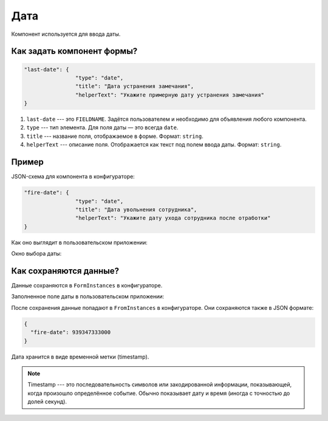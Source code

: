 Дата
====

Компонент используется для ввода даты.

Как задать компонент формы?
---------------------------

..  code-block:: json

    "last-date": {
                    "type": "date",
                    "title": "Дата устранения замечания",
                    "helperText": "Укажите примерную дату устранения замечания"
    }

#.  ``last-date`` --- это ``FIELDNAME``. Задётся пользователем и необходимо для объявления любого компонента.
#.  ``type`` --- тип элемента. Для поля даты — это всегда ``date``.
#.  ``title`` --- название поля, отображаемое в форме. Формат: ``string``.
#.  ``helperText`` --- описание поля. Отображается как текст под полем ввода даты. Формат: ``string``.

Пример
------

JSON-схема для компонента в конфигураторе:

..  code-block:: json

    "fire-date": {
                    "type": "date",
                    "title": "Дата увольнения сотрудника",
                    "helperText": "Укажите дату ухода сотрудника после отработки"
    }

Как оно выглядит в пользовательском приложении:

..  image:: images/date-screen-1.png
    :alt: Пример компонента
    :align: center

Окно выбора даты:

..  image:: images/date-screen-2.png
    :alt: Пример компонента 
    :align: center

Как сохраняются данные?
-----------------------

Данные сохраняются в ``FormInstances`` в конфигураторе.

Заполненное поле даты в пользовательском приложении:

..  image:: images/date-screen-3.png
    :alt: Пример компонента 
    :align: center

После сохранения данные попадают в ``FromInstances`` в конфигураторе. Они сохраняются также в JSON формате:

..  code-block:: json

    {
      "fire-date": 939347333000
    }

Дата хранится в виде временной метки (timestamp).

..  note::
    Timestamp --- это последовательность символов или закодированной информации, показывающей, когда произошло определённое событие.
    Обычно показывает дату и время (иногда с точностью до долей секунд).
